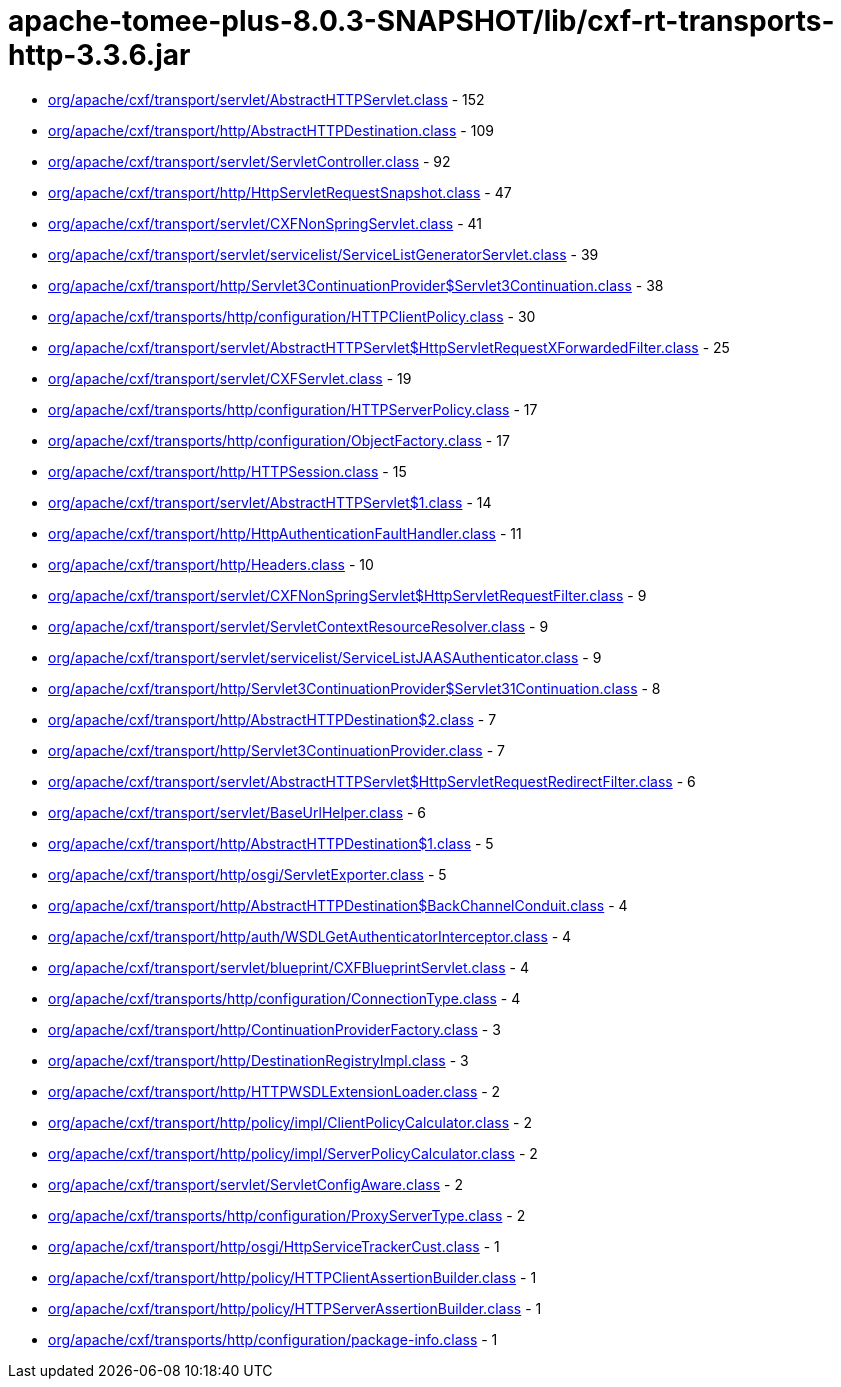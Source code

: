 = apache-tomee-plus-8.0.3-SNAPSHOT/lib/cxf-rt-transports-http-3.3.6.jar

 - link:org/apache/cxf/transport/servlet/AbstractHTTPServlet.adoc[org/apache/cxf/transport/servlet/AbstractHTTPServlet.class] - 152
 - link:org/apache/cxf/transport/http/AbstractHTTPDestination.adoc[org/apache/cxf/transport/http/AbstractHTTPDestination.class] - 109
 - link:org/apache/cxf/transport/servlet/ServletController.adoc[org/apache/cxf/transport/servlet/ServletController.class] - 92
 - link:org/apache/cxf/transport/http/HttpServletRequestSnapshot.adoc[org/apache/cxf/transport/http/HttpServletRequestSnapshot.class] - 47
 - link:org/apache/cxf/transport/servlet/CXFNonSpringServlet.adoc[org/apache/cxf/transport/servlet/CXFNonSpringServlet.class] - 41
 - link:org/apache/cxf/transport/servlet/servicelist/ServiceListGeneratorServlet.adoc[org/apache/cxf/transport/servlet/servicelist/ServiceListGeneratorServlet.class] - 39
 - link:org/apache/cxf/transport/http/Servlet3ContinuationProvider$Servlet3Continuation.adoc[org/apache/cxf/transport/http/Servlet3ContinuationProvider$Servlet3Continuation.class] - 38
 - link:org/apache/cxf/transports/http/configuration/HTTPClientPolicy.adoc[org/apache/cxf/transports/http/configuration/HTTPClientPolicy.class] - 30
 - link:org/apache/cxf/transport/servlet/AbstractHTTPServlet$HttpServletRequestXForwardedFilter.adoc[org/apache/cxf/transport/servlet/AbstractHTTPServlet$HttpServletRequestXForwardedFilter.class] - 25
 - link:org/apache/cxf/transport/servlet/CXFServlet.adoc[org/apache/cxf/transport/servlet/CXFServlet.class] - 19
 - link:org/apache/cxf/transports/http/configuration/HTTPServerPolicy.adoc[org/apache/cxf/transports/http/configuration/HTTPServerPolicy.class] - 17
 - link:org/apache/cxf/transports/http/configuration/ObjectFactory.adoc[org/apache/cxf/transports/http/configuration/ObjectFactory.class] - 17
 - link:org/apache/cxf/transport/http/HTTPSession.adoc[org/apache/cxf/transport/http/HTTPSession.class] - 15
 - link:org/apache/cxf/transport/servlet/AbstractHTTPServlet$1.adoc[org/apache/cxf/transport/servlet/AbstractHTTPServlet$1.class] - 14
 - link:org/apache/cxf/transport/http/HttpAuthenticationFaultHandler.adoc[org/apache/cxf/transport/http/HttpAuthenticationFaultHandler.class] - 11
 - link:org/apache/cxf/transport/http/Headers.adoc[org/apache/cxf/transport/http/Headers.class] - 10
 - link:org/apache/cxf/transport/servlet/CXFNonSpringServlet$HttpServletRequestFilter.adoc[org/apache/cxf/transport/servlet/CXFNonSpringServlet$HttpServletRequestFilter.class] - 9
 - link:org/apache/cxf/transport/servlet/ServletContextResourceResolver.adoc[org/apache/cxf/transport/servlet/ServletContextResourceResolver.class] - 9
 - link:org/apache/cxf/transport/servlet/servicelist/ServiceListJAASAuthenticator.adoc[org/apache/cxf/transport/servlet/servicelist/ServiceListJAASAuthenticator.class] - 9
 - link:org/apache/cxf/transport/http/Servlet3ContinuationProvider$Servlet31Continuation.adoc[org/apache/cxf/transport/http/Servlet3ContinuationProvider$Servlet31Continuation.class] - 8
 - link:org/apache/cxf/transport/http/AbstractHTTPDestination$2.adoc[org/apache/cxf/transport/http/AbstractHTTPDestination$2.class] - 7
 - link:org/apache/cxf/transport/http/Servlet3ContinuationProvider.adoc[org/apache/cxf/transport/http/Servlet3ContinuationProvider.class] - 7
 - link:org/apache/cxf/transport/servlet/AbstractHTTPServlet$HttpServletRequestRedirectFilter.adoc[org/apache/cxf/transport/servlet/AbstractHTTPServlet$HttpServletRequestRedirectFilter.class] - 6
 - link:org/apache/cxf/transport/servlet/BaseUrlHelper.adoc[org/apache/cxf/transport/servlet/BaseUrlHelper.class] - 6
 - link:org/apache/cxf/transport/http/AbstractHTTPDestination$1.adoc[org/apache/cxf/transport/http/AbstractHTTPDestination$1.class] - 5
 - link:org/apache/cxf/transport/http/osgi/ServletExporter.adoc[org/apache/cxf/transport/http/osgi/ServletExporter.class] - 5
 - link:org/apache/cxf/transport/http/AbstractHTTPDestination$BackChannelConduit.adoc[org/apache/cxf/transport/http/AbstractHTTPDestination$BackChannelConduit.class] - 4
 - link:org/apache/cxf/transport/http/auth/WSDLGetAuthenticatorInterceptor.adoc[org/apache/cxf/transport/http/auth/WSDLGetAuthenticatorInterceptor.class] - 4
 - link:org/apache/cxf/transport/servlet/blueprint/CXFBlueprintServlet.adoc[org/apache/cxf/transport/servlet/blueprint/CXFBlueprintServlet.class] - 4
 - link:org/apache/cxf/transports/http/configuration/ConnectionType.adoc[org/apache/cxf/transports/http/configuration/ConnectionType.class] - 4
 - link:org/apache/cxf/transport/http/ContinuationProviderFactory.adoc[org/apache/cxf/transport/http/ContinuationProviderFactory.class] - 3
 - link:org/apache/cxf/transport/http/DestinationRegistryImpl.adoc[org/apache/cxf/transport/http/DestinationRegistryImpl.class] - 3
 - link:org/apache/cxf/transport/http/HTTPWSDLExtensionLoader.adoc[org/apache/cxf/transport/http/HTTPWSDLExtensionLoader.class] - 2
 - link:org/apache/cxf/transport/http/policy/impl/ClientPolicyCalculator.adoc[org/apache/cxf/transport/http/policy/impl/ClientPolicyCalculator.class] - 2
 - link:org/apache/cxf/transport/http/policy/impl/ServerPolicyCalculator.adoc[org/apache/cxf/transport/http/policy/impl/ServerPolicyCalculator.class] - 2
 - link:org/apache/cxf/transport/servlet/ServletConfigAware.adoc[org/apache/cxf/transport/servlet/ServletConfigAware.class] - 2
 - link:org/apache/cxf/transports/http/configuration/ProxyServerType.adoc[org/apache/cxf/transports/http/configuration/ProxyServerType.class] - 2
 - link:org/apache/cxf/transport/http/osgi/HttpServiceTrackerCust.adoc[org/apache/cxf/transport/http/osgi/HttpServiceTrackerCust.class] - 1
 - link:org/apache/cxf/transport/http/policy/HTTPClientAssertionBuilder.adoc[org/apache/cxf/transport/http/policy/HTTPClientAssertionBuilder.class] - 1
 - link:org/apache/cxf/transport/http/policy/HTTPServerAssertionBuilder.adoc[org/apache/cxf/transport/http/policy/HTTPServerAssertionBuilder.class] - 1
 - link:org/apache/cxf/transports/http/configuration/package-info.adoc[org/apache/cxf/transports/http/configuration/package-info.class] - 1
